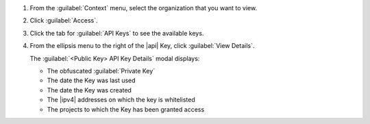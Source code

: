1. From the :guilabel:`Context` menu, select the organization that you
   want to view.

#. Click :guilabel:`Access`.

#. Click the tab for :guilabel:`API Keys` to see the available keys.

#. From the ellipsis menu to the right of the |api| Key, click
   :guilabel:`View Details`. 

   The :guilabel:`<Public Key> API Key Details` modal displays:

   - The obfuscated :guilabel:`Private Key`
   - The date the Key was last used
   - The date the Key was created
   - The |ipv4| addresses on which the key is whitelisted
   - The projects to which the Key has been granted access
